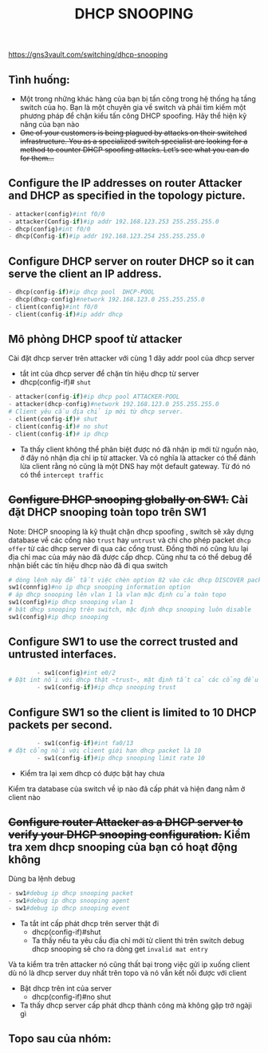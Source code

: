 https://gns3vault.com/switching/dhcp-snooping
#+TITLE: DHCP SNOOPING

** Tình huống:
   - Một trong những khác hàng của bạn bị tấn công trong hệ thống hạ tầng switch của họ. Bạn là một chuyên gia về switch và phải tìm kiếm một phương pháp để chặn kiểu tấn công DHCP spoofing. Hãy thể hiện kỹ năng của bạn nào
   - +One of your customers is being plagued by attacks on their switched infrastructure. You as a specialized switch specialist are looking for a method to counter DHCP spoofing attacks. Let’s see what you can do for them…+

** Configure the IP addresses on router Attacker and DHCP as specified in the topology picture.
#+DOWNLOADED: screenshot @ 2020-11-25 21:01:55
[[file:_assets/2020-11-25_21-01-55_screenshot.png]]
     #+begin_src python
     - attacker(config)#int f0/0
     - attacker(Config-if)#ip addr 192.168.123.253 255.255.255.0
     - dhcp(config)#int f0/0
     - dhcp(Config-if)#ip addr 192.168.123.254 255.255.255.0
     #+end_src
** Configure DHCP server on router DHCP so it can serve the client an IP address.
      #+begin_src python
      - dhcp(config-if)#ip dhcp pool  DHCP-POOL
      - dhcp(dhcp-config)#network 192.168.123.0 255.255.255.0
      - client(config)#int f0/0
      - client(config-if)#ip addr dhcp
      #+end_src
        #+DOWNLOADED: screenshot @ 2020-11-27 01:01:05
        [[file:_assets/2020-11-27_01-01-05_screenshot.png]]
** Mô phỏng DHCP spoof từ attacker    
   Cài đặt dhcp server trên attacker với cùng 1 dãy addr pool của dhcp server
    - tắt int của dhcp server để chặn tín hiệu dhcp từ server
    - dhcp(config-if)# ~shut~
[[file:_assets/2020-11-27_01-05-32_screenshot.png]]
       #+begin_src python
         - attacker(config-if)#ip dhcp pool ATTACKER-POOL
         - attacker(dhcp-config)#network 192.168.123.0 255.255.255.0
         # Client yêu cầu địa chỉ ip mới từ dhcp server.
         - client(config-if)# shut    
         - client(config-if)# no shut
         - client(config-if)# ip dhcp

       #+end_src

- Ta thấy client không thể phân biệt được nó đã nhận ip mới từ nguồn nào, ở đây nó nhận địa chỉ ip từ attacker. Và có nghĩa là attacker có thể đánh lừa client rằng nó cũng là một DNS hay một default gateway. Từ đó nó có thể ~intercept traffic~
 [[file:_assets/2020-11-27_01-07-50_screenshot.png]]
#+DOWNLOADED: screenshot @ 2020-11-27 01:08:19
[[file:_assets/2020-11-27_01-08-19_screenshot.png]]
** +Configure DHCP snooping globally on SW1.+ Cài đặt DHCP snooping  toàn topo trên SW1
 Note: DHCP snooping là kỹ thuật chặn dhcp spoofing , switch sẽ xây dựng database về các cổng nào ~trust~ hay ~untrust~ và chỉ cho phép packet ~dhcp offer~  từ các dhcp server đi qua các cổng trust. Đồng thời nó cũng lưu lại địa chỉ mac của máy nào đã được cấp dhcp. Cũng như ta có thể debug để nhận biết các tín hiệu dhcp nào đã đi qua switch 
    #+begin_src python
      # dòng lệnh này để tắt việc chèn option 82 vào các dhcp DISCOVER packet từ dhcp client đi qua nó. Chúng ta không đi sâu vào đây, nhưng nói một cách dễ hiểu, nếu không tắt đi thì sẽ dẫn đến những hành vi không mong muốn (unexpected behaviour) trên dhcp server và nó sẽ không trả về ip theo yeu cầu của client
      sw1(connfig)#no ip dhcp snooping information option
      # áp dhcp snooping lên vlan 1 là vlan mặc định của toàn topo
      sw1(config)#ip dhcp snooping vlan 1
      # bật dhcp snooping trên switch, mặc định dhcp snooping luôn disable
      sw1(config)#ip dhcp snooping

    #+end_src

        

** Configure SW1 to use the correct trusted and untrusted interfaces.
      #+begin_src python
        - sw1(config)#int e0/2
# Đặt int nối với dhcp thật ~trust~, mặt định tất cả các cổng đều sẽ untrust
        - sw1(config-if)#ip dhcp snooping trust 
      #+end_src
** Configure SW1 so the client is limited to 10 DHCP packets per second.
      #+begin_src python
        - sw1(config-if)#int fa0/13
# đặt cổng nối với client giới hạn dhcp packet là 10
        - sw1(config-if)#ip dhcp snooping limit rate 10
      #+end_src

      - Kiểm tra lại xem dhcp có được bật hay chưa
     #+DOWNLOADED: screenshot @ 2020-11-27 01:22:45
 [[file:_assets/2020-11-27_01-22-45_screenshot.png]]
Kiểm tra database của switch về ip nào đã cấp phát và hiện đang nằm ở client nào
#+DOWNLOADED: screenshot @ 2020-11-27 01:24:57
[[file:_assets/2020-11-27_01-24-57_screenshot.png]]
 
** +Configure router Attacker as a DHCP server to verify your DHCP snooping configuration.+ Kiểm tra xem dhcp snooping của bạn có hoạt động không

   Dùng ba lệnh debug 
      #+begin_src python
      - sw1#debug ip dhcp snooping packet
      - sw1#debug ip dhcp snooping agent
      - sw1#debug ip dhcp snooping event
      #+end_src
        
- Ta tắt int cấp phát dhcp trên server thật đi
      - dhcp(config-if)#shut
      - Ta thấy nếu ta yêu cầu địa chỉ mới từ client thì trên switch debug dhcp snooping sẽ cho ra dòng get ~invalid mat entry~
#+DOWNLOADED: screenshot @ 2020-11-27 01:48:53
[[file:_assets/2020-11-27_01-48-53_screenshot.png]]
 Và ta kiểm tra trên attacker nó cũng thất bại trong việc gửi ip xuống client dù nó là dhcp server duy nhất trên topo và nó vẫn kết nối được với client
#+DOWNLOADED: screenshot @ 2020-11-27 01:53:34
[[file:_assets/2020-11-27_01-53-34_screenshot.png]]
- Bật dhcp trên int của server
     - dhcp(config-if)#no shut   
- Ta thấy dhcp server cấp phát dhcp thành công mà không gặp trở ngàji gì
#+DOWNLOADED: screenshot @ 2020-11-27 01:50:51
[[file:_assets/2020-11-27_01-50-51_screenshot.png]]

** Topo sau của nhóm:
#+DOWNLOADED: screenshot @ 2020-11-27 12:40:05
[[file:_assets/2020-11-27_12-40-05_screenshot.png]]
